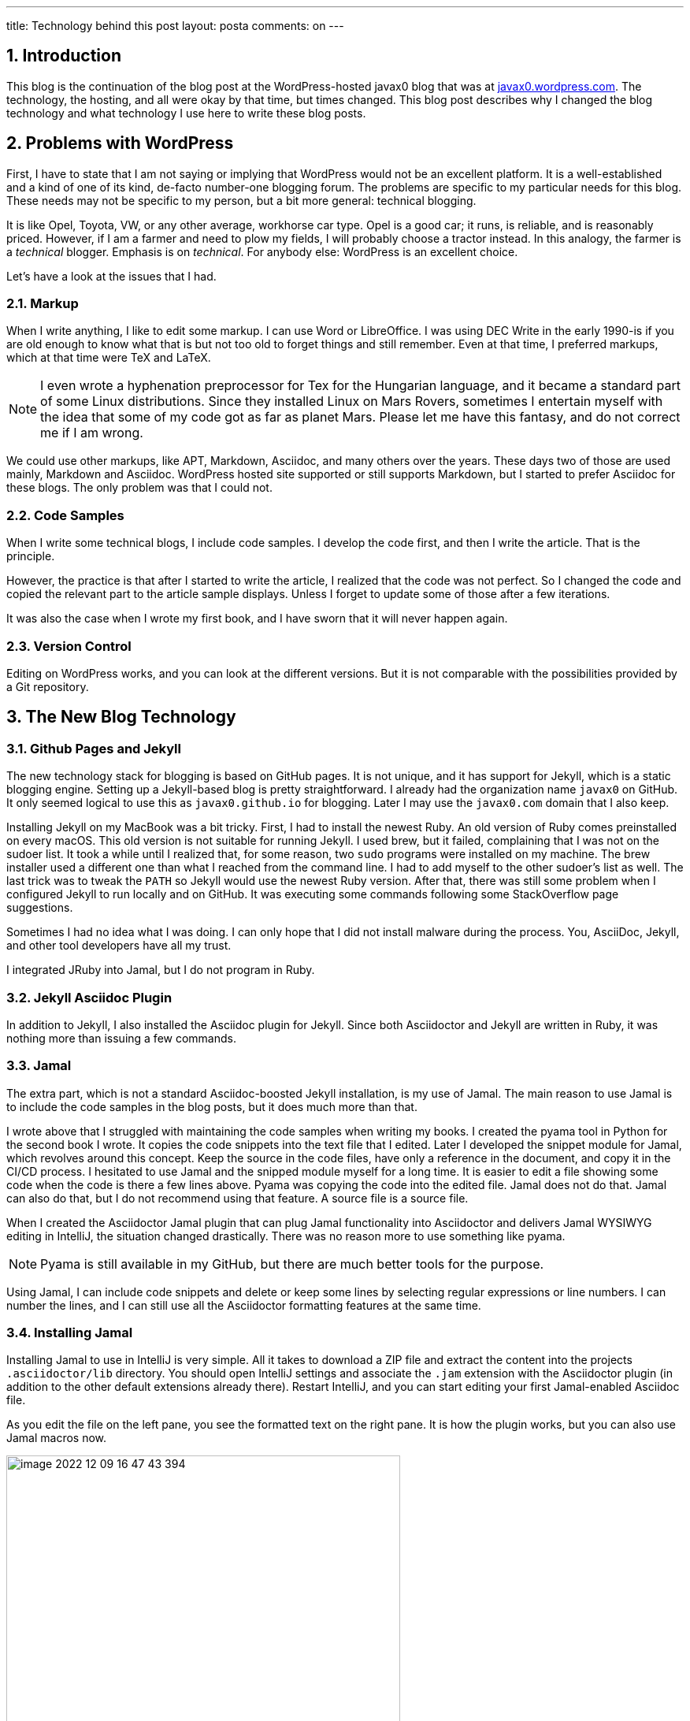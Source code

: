 ---
title: Technology behind this post
layout: posta
comments: on
---

== 1. Introduction

This blog is the continuation of the blog post at the WordPress-hosted javax0 blog that was at https://javax0.wordpress.com[javax0.wordpress.com].
The technology, the hosting, and all were okay by that time, but times changed.
This blog post describes why I changed the blog technology and what technology I use here to write these blog posts.

== 2. Problems with WordPress

First, I have to state that I am not saying or implying that WordPress would not be an excellent platform.
It is a well-established and a kind of one of its kind, de-facto number-one blogging forum.
The problems are specific to my particular needs for this blog.
These needs may not be specific to my person, but a bit more general: technical blogging.

It is like Opel, Toyota, VW, or any other average, workhorse car type.
Opel is a good car; it runs, is reliable, and is reasonably priced.
However, if I am a farmer and need to plow my fields, I will probably choose a tractor instead.
In this analogy, the farmer is a __technical__ blogger.
Emphasis is on __technical__.
For anybody else: WordPress is an excellent choice.

Let's have a look at the issues that I had.

=== 2.1. Markup

When I write anything, I like to edit some markup.
I can use Word or LibreOffice.
I was using DEC Write in the early 1990-is if you are old enough to know what that is but not too old to forget things and still remember.
Even at that time, I preferred markups, which at that time were TeX and LaTeX.

[NOTE]
====
I even wrote a hyphenation preprocessor for Tex for the Hungarian language, and it became a standard part of some Linux distributions.
Since they installed Linux on  Mars Rovers, sometimes I entertain myself with the idea that some of my code got as far as planet Mars.
Please let me have this fantasy, and do not correct me if I am wrong.
====

We could use other markups, like APT, Markdown, Asciidoc, and many others over the years.
These days two of those are used mainly, Markdown and Asciidoc.
WordPress hosted site supported or still supports Markdown, but I started to prefer Asciidoc for these blogs.
The only problem was that I could not.

=== 2.2. Code Samples

When I write some technical blogs, I include code samples.
I develop the code first, and then I write the article.
That is the principle.

However, the practice is that after I started to write the article, I realized that the code was not perfect.
So I changed the code and copied the relevant part to the article sample displays.
Unless I forget to update some of those after a few iterations.

It was also the case when I wrote my first book, and I have sworn that it will never happen again.

=== 2.3. Version Control

Editing on WordPress works, and you can look at the different versions.
But it is not comparable with the possibilities provided by a Git repository.

== 3. The New Blog Technology

=== 3.1. Github Pages and Jekyll

The new technology stack for blogging is based on GitHub pages.
It is not unique, and it has support for Jekyll, which is a static blogging engine.
Setting up a Jekyll-based blog is pretty straightforward.
I already had the organization name `javax0` on GitHub.
It only seemed logical to use this as `javax0.github.io` for blogging.
Later I may use the `javax0.com` domain that I also keep.

Installing Jekyll on my MacBook was a bit tricky.
First, I had to install the newest Ruby.
An old version of Ruby comes preinstalled on every macOS.
This old version is not suitable for running Jekyll.
I used brew, but it failed, complaining that I was not on the sudoer list.
It took a while until I realized that, for some reason, two `sudo` programs were installed on my machine.
The brew installer used a different one than what I reached from the command line.
I had to add myself to the other sudoer's list as well.
The last trick was to tweak the `PATH` so Jekyll would use the newest Ruby version.
After that, there was still some problem when I configured Jekyll to run locally and on GitHub.
It was executing some commands following some StackOverflow page suggestions.

Sometimes I had no idea what I was doing.
I can only hope that I did not install malware during the process.
You, AsciiDoc, Jekyll, and other tool developers have all my trust.

I integrated JRuby into Jamal, but I do not program in Ruby.

=== 3.2. Jekyll Asciidoc Plugin

In addition to Jekyll, I also installed the Asciidoc plugin for Jekyll.
Since both Asciidoctor and Jekyll are written in Ruby, it was nothing more than issuing a few commands.

=== 3.3. Jamal

The extra part, which is not a standard Asciidoc-boosted Jekyll installation, is my use of Jamal.
The main reason to use Jamal is to include the code samples in the blog posts, but it does much more than that.

I wrote above that I struggled with maintaining the code samples when writing my books.
I created the pyama tool in Python for the second book I wrote.
It copies the code snippets into the text file that I edited.
Later I developed the snippet module for Jamal, which revolves around this concept.
Keep the source in the code files, have only a reference in the document, and copy it in the CI/CD process.
I hesitated to use Jamal and the snipped module myself for a long time.
It is easier to edit a file showing some code when the code is there a few lines above.
Pyama was copying the code into the edited file.
Jamal does not do that.
Jamal can also do that, but I do not recommend using that feature.
A source file is a source file.

When I created the Asciidoctor Jamal plugin that can plug Jamal functionality into Asciidoctor and delivers Jamal WYSIWYG editing in IntelliJ, the situation changed drastically.
There was no reason more to use something like pyama.

NOTE: Pyama is still available in my GitHub, but there are much better tools for the purpose.

Using Jamal, I can include code snippets and delete or keep some lines by selecting regular expressions or line numbers.
I can number the lines, and I can still use all the Asciidoctor formatting features at the same time.

=== 3.4. Installing Jamal

Installing Jamal to use in IntelliJ is very simple.
All it takes to download a ZIP file and extract the content into the projects `.asciidoctor/lib` directory.
You should open IntelliJ settings and associate the `.jam` extension with the Asciidoctor plugin (in addition to the other default extensions already there).
Restart IntelliJ, and you can start editing your first Jamal-enabled Asciidoc file.

As you edit the file on the left pane, you see the formatted text on the right pane.
It is how the plugin works, but you can also use Jamal macros now.

image::https://javax0.github.io/assets/images/image-2022-12-09-16-47-43-394.png[width=500]

=== 3.5. Blogging Macros

There are not too many specific macros that differ from other documentation macros.
Most of the macros I use in Jamal are snippet macros and built-in core ones.
Some macros help scan the snippets following the directory naming conventions of the site.
There are some macros to reference one article from another easily.

=== 3.6. Deploying the Site

Deployment of the site is simply a git push.
Almost.
The site has to be built before.
There is a simple build script:


[source,bash]
----
#!/bin/sh
./build
git add --all docs
git commit -m "deploy"
git push
open https://javax0.github.io
----

This script builds the site, adds all the new and modified generated files, and then pushes it to the git server.
It also opens the web page, so I can immediately see the blog's opening page after it is deployed.

I tried to let GitHub pages do the building of the Jekyll site.
After all, it supports Jekyll.
The problem is that GitHub does not support the Jekyll Asciidoc plugin.
It is a bit strange: Asciidoc is natively supported by GitHub, and any readme or other files can be Asciidoc.
Still, GitHub Sites cannot be, except if they are built and deployed elsewhere.

== 4. What will be Missing

WordPress very neatly showed the statistics of the site.
I do not know if I can get such statistics here.
Probably not.

On the other hand, most of the readers for my articles came from the republishing sites DZone and Java Code Geeks.
I will keep them.
(Note to myself: I have to inform them about the blog's new location officially.)
They automatically fetch the blog posts.
So I do not need to do anything.
They select from the published articles.
They only repost the good ones.

If you know any other aggregator I should contact, give me some advice. I am open.

== 5. Summary

I hope blogging using this toolset will be much more fun than the old technology.
At least, I am less likely to end up in some articles with `&amp;lt;` and `&amp;gt;` infested source codes.
(I had to apply a unique trick to get them here.)

This type of blogging using Asciidoc, Jekyll, and Jamal is more a Doc as a Code that I advocate heavily.
We will see how it will work.